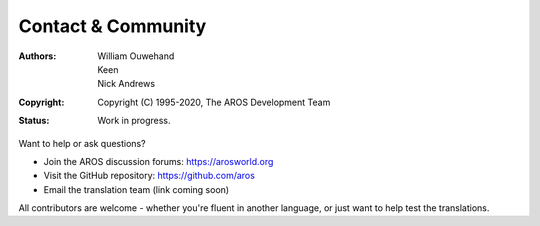 ===================
Contact & Community
===================

:Authors: William Ouwehand, Keen, Nick Andrews
:Copyright: Copyright (C) 1995-2020, The AROS Development Team
:Status: Work in progress.


Want to help or ask questions?

- Join the AROS discussion forums: https://arosworld.org
- Visit the GitHub repository: https://github.com/aros
- Email the translation team (link coming soon)

All contributors are welcome - whether you're fluent in another language, or just want to help test the translations.
